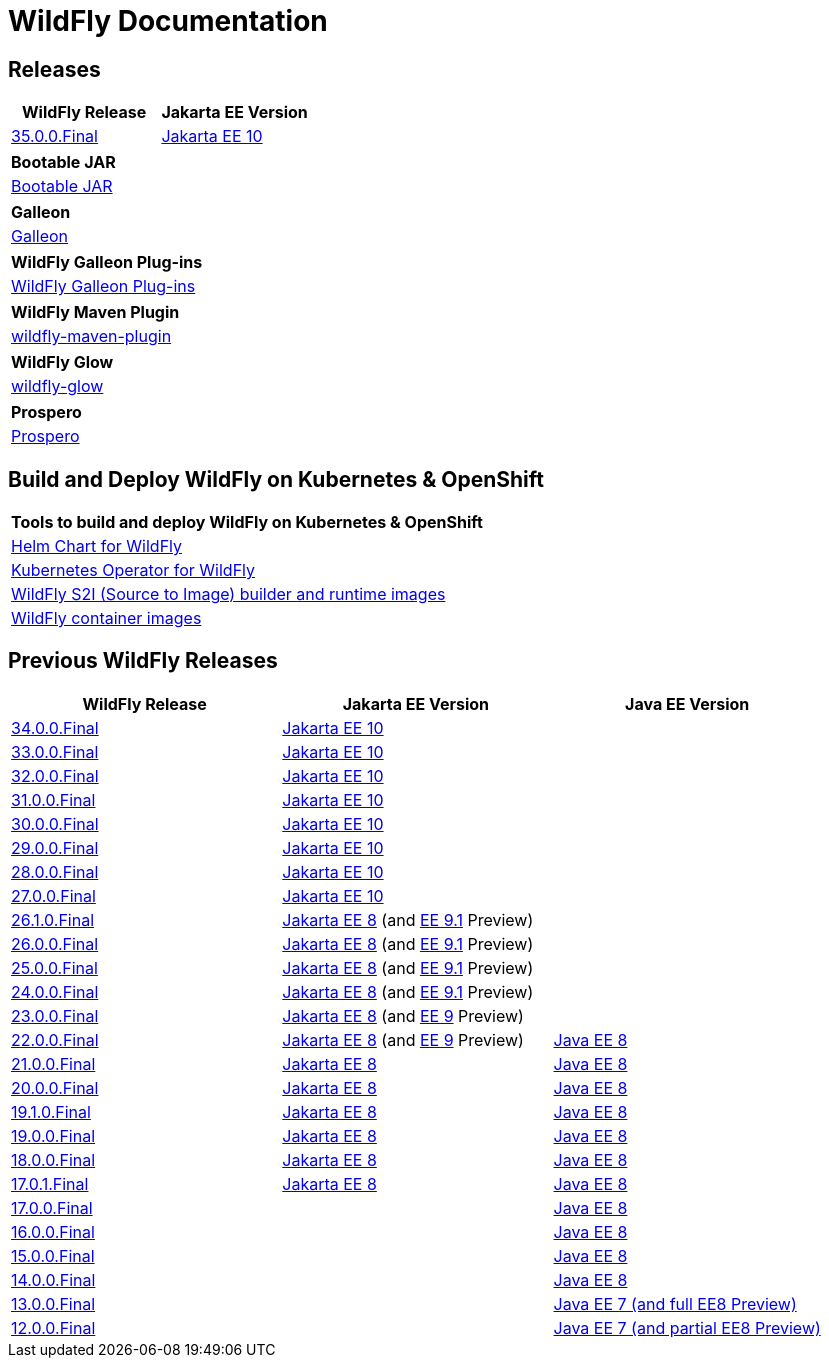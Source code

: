 = WildFly Documentation

== Releases

|===
|WildFly Release | Jakarta EE Version

|link:35[35.0.0.Final]
|https://jakarta.ee/specifications/platform/10/apidocs/[Jakarta EE 10]


|===

|===
|Bootable JAR

|link:bootablejar[Bootable JAR]

|===

|===
|Galleon

|link:galleon[Galleon]

|===

|===
|WildFly Galleon Plug-ins

|link:galleon-plugins[WildFly Galleon Plug-ins]

|===

|===
|WildFly Maven Plugin

|link:wildfly-maven-plugin[wildfly-maven-plugin]

|===

|===
|WildFly Glow

|link:wildfly-glow[wildfly-glow]

|===

|===
|Prospero

|link:prospero[Prospero]

|===

[[wildfly-on-kubernetes]]
== Build and Deploy WildFly on Kubernetes & OpenShift

|===
|Tools to build and deploy WildFly on Kubernetes & OpenShift

|link:wildfly-charts[Helm Chart for WildFly]
|link:wildfly-operator[Kubernetes Operator for WildFly]
|link:wildfly-s2i[WildFly S2I (Source to Image) builder and runtime images]
|link:wildfly-container[WildFly container images]

|===

== Previous WildFly Releases

|===
|WildFly Release | Jakarta EE Version | Java EE Version

|link:34[34.0.0.Final]
|https://jakarta.ee/specifications/platform/10/apidocs/[Jakarta EE 10]
|

|link:33[33.0.0.Final]
|https://jakarta.ee/specifications/platform/10/apidocs/[Jakarta EE 10]
|

|link:32[32.0.0.Final]
|https://jakarta.ee/specifications/platform/10/apidocs/[Jakarta EE 10]
|

|link:31[31.0.0.Final]
|https://jakarta.ee/specifications/platform/10/apidocs/[Jakarta EE 10]
|

|link:30[30.0.0.Final]
|https://jakarta.ee/specifications/platform/10/apidocs/[Jakarta EE 10]
|

|link:29[29.0.0.Final]
|https://jakarta.ee/specifications/platform/10/apidocs/[Jakarta EE 10]
|

|link:28[28.0.0.Final]
|https://jakarta.ee/specifications/platform/10/apidocs/[Jakarta EE 10]
|

|link:27[27.0.0.Final]
|https://jakarta.ee/specifications/platform/10/apidocs/[Jakarta EE 10]
|

|link:26.1[26.1.0.Final]
|https://jakarta.ee/specifications/platform/8/apidocs/[Jakarta EE 8] (and https://jakarta.ee/specifications/platform/9.1/apidocs/[EE 9.1] Preview)
|

|link:26[26.0.0.Final]
|https://jakarta.ee/specifications/platform/8/apidocs/[Jakarta EE 8] (and https://jakarta.ee/specifications/platform/9.1/apidocs/[EE 9.1] Preview)
|

|link:25[25.0.0.Final]
|https://jakarta.ee/specifications/platform/8/apidocs/[Jakarta EE 8] (and https://jakarta.ee/specifications/platform/9.1/apidocs/[EE 9.1] Preview)
|

|link:24[24.0.0.Final]
|https://jakarta.ee/specifications/platform/8/apidocs/[Jakarta EE 8] (and https://jakarta.ee/specifications/platform/9.1/apidocs/[EE 9.1] Preview)
|

|link:23[23.0.0.Final]
|https://jakarta.ee/specifications/platform/8/apidocs/[Jakarta EE 8] (and https://jakarta.ee/specifications/platform/9/apidocs/[EE 9] Preview)
|

|link:22[22.0.0.Final]
|https://jakarta.ee/specifications/platform/8/apidocs/[Jakarta EE 8] (and https://jakarta.ee/specifications/platform/9/apidocs/[EE 9] Preview)
|https://javaee.github.io/javaee-spec/javadocs[Java EE 8]

|link:21[21.0.0.Final]
|https://jakarta.ee/specifications/platform/8/apidocs/[Jakarta EE 8]
|https://javaee.github.io/javaee-spec/javadocs[Java EE 8]

|link:20[20.0.0.Final]
|https://jakarta.ee/specifications/platform/8/apidocs/[Jakarta EE 8]
|https://javaee.github.io/javaee-spec/javadocs[Java EE 8]

|link:19.1[19.1.0.Final]
|https://jakarta.ee/specifications/platform/8/apidocs/[Jakarta EE 8]
|https://javaee.github.io/javaee-spec/javadocs[Java EE 8]

|link:19[19.0.0.Final]
|https://jakarta.ee/specifications/platform/8/apidocs/[Jakarta EE 8]
|https://javaee.github.io/javaee-spec/javadocs[Java EE 8]

|link:18[18.0.0.Final]
|https://jakarta.ee/specifications/platform/8/apidocs/[Jakarta EE 8]
|https://javaee.github.io/javaee-spec/javadocs[Java EE 8]

|link:17[17.0.1.Final]
|https://jakarta.ee/specifications/platform/8/apidocs/[Jakarta EE 8]
|https://javaee.github.io/javaee-spec/javadocs[Java EE 8]

|link:17[17.0.0.Final]
|
|https://javaee.github.io/javaee-spec/javadocs[Java EE 8]

|link:16[16.0.0.Final]
|
|https://javaee.github.io/javaee-spec/javadocs[Java EE 8]

|link:15[15.0.0.Final]
|
|https://javaee.github.io/javaee-spec/javadocs[Java EE 8]

|link:14[14.0.0.Final]
|
|https://javaee.github.io/javaee-spec/javadocs[Java EE 8]

|link:13[13.0.0.Final]
|
|https://docs.oracle.com/javaee/7/api/toc.htm[Java EE 7 (and full EE8 Preview)]

|link:12[12.0.0.Final]
|
|https://docs.oracle.com/javaee/7/api/toc.htm[Java EE 7 (and partial EE8 Preview)]

|===
